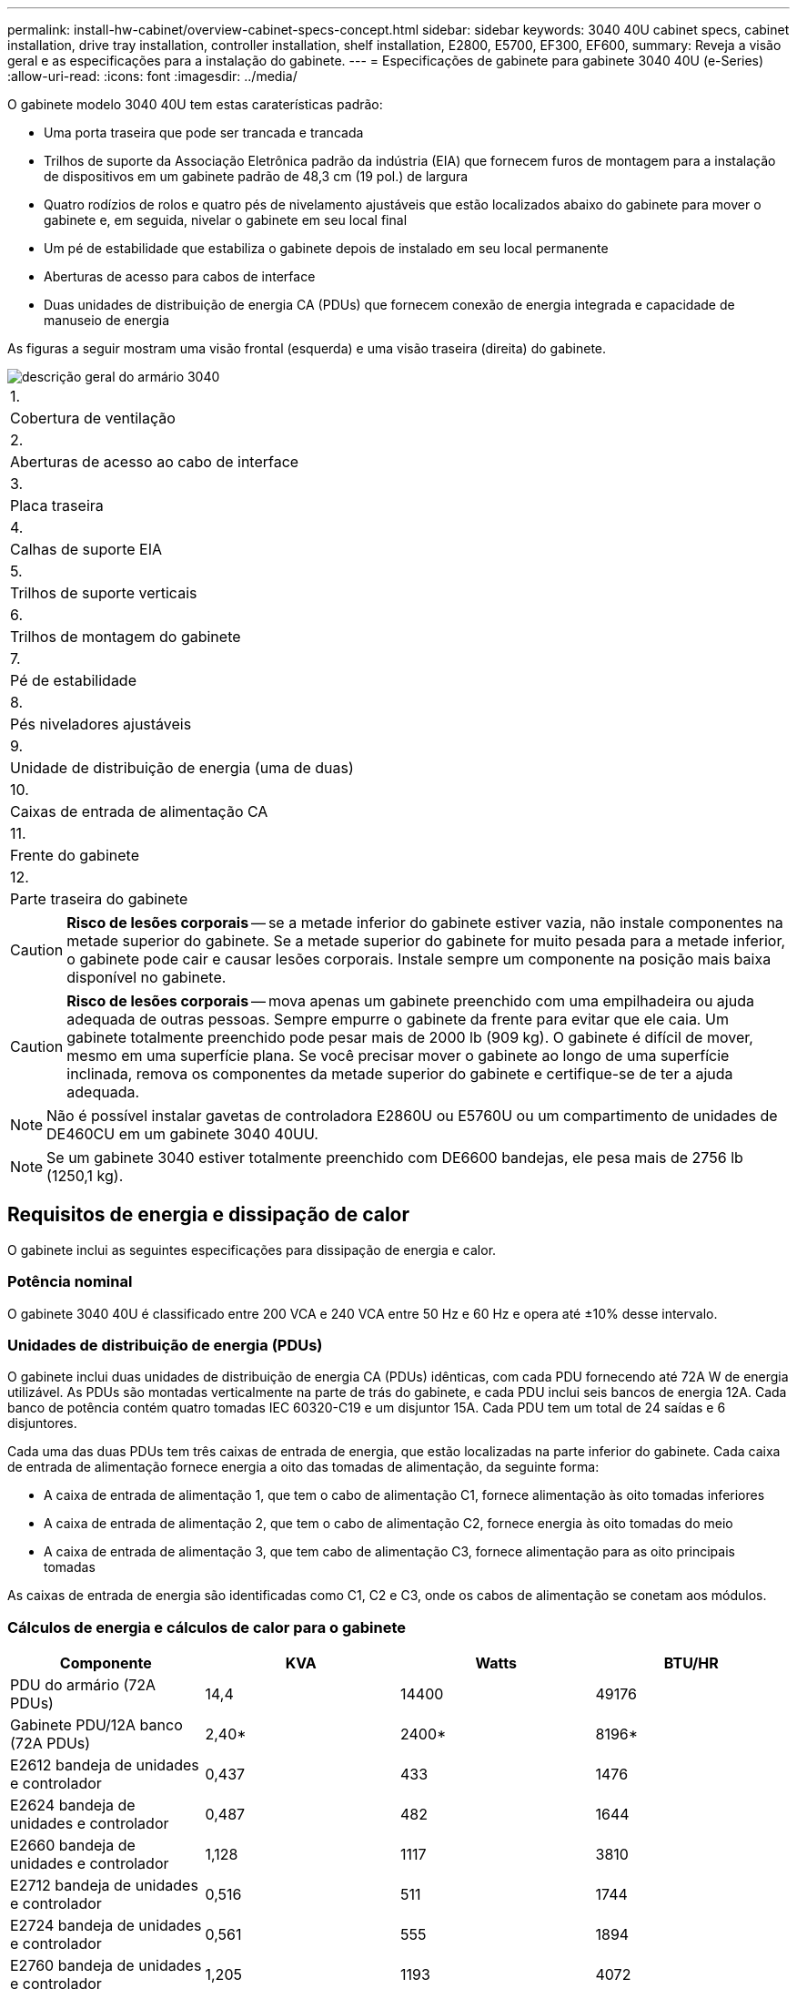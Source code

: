 ---
permalink: install-hw-cabinet/overview-cabinet-specs-concept.html 
sidebar: sidebar 
keywords: 3040 40U cabinet specs, cabinet installation, drive tray installation, controller installation, shelf installation, E2800, E5700, EF300, EF600, 
summary: Reveja a visão geral e as especificações para a instalação do gabinete. 
---
= Especificações de gabinete para gabinete 3040 40U (e-Series)
:allow-uri-read: 
:icons: font
:imagesdir: ../media/


[role="lead"]
O gabinete modelo 3040 40U tem estas caraterísticas padrão:

* Uma porta traseira que pode ser trancada e trancada
* Trilhos de suporte da Associação Eletrônica padrão da indústria (EIA) que fornecem furos de montagem para a instalação de dispositivos em um gabinete padrão de 48,3 cm (19 pol.) de largura
* Quatro rodízios de rolos e quatro pés de nivelamento ajustáveis que estão localizados abaixo do gabinete para mover o gabinete e, em seguida, nivelar o gabinete em seu local final
* Um pé de estabilidade que estabiliza o gabinete depois de instalado em seu local permanente
* Aberturas de acesso para cabos de interface
* Duas unidades de distribuição de energia CA (PDUs) que fornecem conexão de energia integrada e capacidade de manuseio de energia


As figuras a seguir mostram uma visão frontal (esquerda) e uma visão traseira (direita) do gabinete.

image::../media/83000_07_dwg_3040_cabinet_with_callouts.gif[descrição geral do armário 3040]

|===


 a| 
1.
 a| 
Cobertura de ventilação



 a| 
2.
 a| 
Aberturas de acesso ao cabo de interface



 a| 
3.
 a| 
Placa traseira



 a| 
4.
 a| 
Calhas de suporte EIA



 a| 
5.
 a| 
Trilhos de suporte verticais



 a| 
6.
 a| 
Trilhos de montagem do gabinete



 a| 
7.
 a| 
Pé de estabilidade



 a| 
8.
 a| 
Pés niveladores ajustáveis



 a| 
9.
 a| 
Unidade de distribuição de energia (uma de duas)



 a| 
10.
 a| 
Caixas de entrada de alimentação CA



 a| 
11.
 a| 
Frente do gabinete



 a| 
12.
 a| 
Parte traseira do gabinete

|===

CAUTION: *Risco de lesões corporais* -- se a metade inferior do gabinete estiver vazia, não instale componentes na metade superior do gabinete. Se a metade superior do gabinete for muito pesada para a metade inferior, o gabinete pode cair e causar lesões corporais. Instale sempre um componente na posição mais baixa disponível no gabinete.


CAUTION: *Risco de lesões corporais* -- mova apenas um gabinete preenchido com uma empilhadeira ou ajuda adequada de outras pessoas. Sempre empurre o gabinete da frente para evitar que ele caia. Um gabinete totalmente preenchido pode pesar mais de 2000 lb (909 kg). O gabinete é difícil de mover, mesmo em uma superfície plana. Se você precisar mover o gabinete ao longo de uma superfície inclinada, remova os componentes da metade superior do gabinete e certifique-se de ter a ajuda adequada.


NOTE: Não é possível instalar gavetas de controladora E2860U ou E5760U ou um compartimento de unidades de DE460CU em um gabinete 3040 40UU.


NOTE: Se um gabinete 3040 estiver totalmente preenchido com DE6600 bandejas, ele pesa mais de 2756 lb (1250,1 kg).



== Requisitos de energia e dissipação de calor

O gabinete inclui as seguintes especificações para dissipação de energia e calor.



=== Potência nominal

O gabinete 3040 40U é classificado entre 200 VCA e 240 VCA entre 50 Hz e 60 Hz e opera até ±10% desse intervalo.



=== Unidades de distribuição de energia (PDUs)

O gabinete inclui duas unidades de distribuição de energia CA (PDUs) idênticas, com cada PDU fornecendo até 72A W de energia utilizável. As PDUs são montadas verticalmente na parte de trás do gabinete, e cada PDU inclui seis bancos de energia 12A. Cada banco de potência contém quatro tomadas IEC 60320-C19 e um disjuntor 15A. Cada PDU tem um total de 24 saídas e 6 disjuntores.

Cada uma das duas PDUs tem três caixas de entrada de energia, que estão localizadas na parte inferior do gabinete. Cada caixa de entrada de alimentação fornece energia a oito das tomadas de alimentação, da seguinte forma:

* A caixa de entrada de alimentação 1, que tem o cabo de alimentação C1, fornece alimentação às oito tomadas inferiores
* A caixa de entrada de alimentação 2, que tem o cabo de alimentação C2, fornece energia às oito tomadas do meio
* A caixa de entrada de alimentação 3, que tem cabo de alimentação C3, fornece alimentação para as oito principais tomadas


As caixas de entrada de energia são identificadas como C1, C2 e C3, onde os cabos de alimentação se conetam aos módulos.



=== Cálculos de energia e cálculos de calor para o gabinete

|===
| Componente | KVA | Watts | BTU/HR 


 a| 
PDU do armário (72A PDUs)
 a| 
14,4
 a| 
14400
 a| 
49176



 a| 
Gabinete PDU/12A banco (72A PDUs)
 a| 
2,40*
 a| 
2400*
 a| 
8196*



 a| 
E2612 bandeja de unidades e controlador
 a| 
0,437
 a| 
433
 a| 
1476



 a| 
E2624 bandeja de unidades e controlador
 a| 
0,487
 a| 
482
 a| 
1644



 a| 
E2660 bandeja de unidades e controlador
 a| 
1,128
 a| 
1117
 a| 
3810



 a| 
E2712 bandeja de unidades e controlador
 a| 
0,516
 a| 
511
 a| 
1744



 a| 
E2724 bandeja de unidades e controlador
 a| 
0,561
 a| 
555
 a| 
1894



 a| 
E2760 bandeja de unidades e controlador
 a| 
1,205
 a| 
1193
 a| 
4072



 a| 
E5412 bandeja de unidades e controlador
 a| 
0,558
 a| 
552
 a| 
1883



 a| 
Bandeja de unidades e controlador E5424 e array flash EF540
 a| 
0,607
 a| 
601
 a| 
2051



 a| 
E5460 bandeja de unidades e controlador
 a| 
1,254
 a| 
1242
 a| 
4237



 a| 
E5512 bandeja de unidades e controlador
 a| 
0,587
 a| 
581
 a| 
1982



 a| 
Bandeja de unidades e controlador E5524 e array flash EF550
 a| 
0,637
 a| 
630
 a| 
2150



 a| 
E5560 bandeja de unidades e controlador
 a| 
1,285
 a| 
1272
 a| 
4342



 a| 
E5612 bandeja de unidades e controlador
 a| 
0,625
 a| 
619
 a| 
2111



 a| 
Bandeja de unidades e controlador E5624 e array flash EF560
 a| 
0,675
 a| 
668
 a| 
2279



 a| 
E5660 bandeja de unidades e controlador
 a| 
1,325
 a| 
1312
 a| 
4477



 a| 
Bandeja de unidades de DE1600 TB
 a| 
0,325
 a| 
322
 a| 
1099



 a| 
Bandeja de unidades de DE5600 TB
 a| 
0,375
 a| 
371
 a| 
1267



 a| 
Bandeja de unidades de DE6600 TB
 a| 
0.1.011
 a| 
1001
 a| 
3415

|===


== Número máximo de bandejas

O número máximo de bandejas que você pode instalar em um gabinete 3040 40U depende da altura de cada bandeja em unidades de rack (U).



=== Alturas da bandeja em unidades de rack (U)

Cada unidade de rack é de 1,75 polegadas (4,45 cm). Por exemplo, você pode instalar até dez bandejas 4U, até vinte bandejas 2U ou uma combinação de bandejas 2U e 4U, até 40U.

|===
| Tabuleiro | Unidades de rack (U) 


 a| 
Bandeja de unidades e controlador E2x12 ou E2x24
 a| 
2U



 a| 
Bandeja de unidades e controlador E2x60
 a| 
4U



 a| 
Bandeja de unidades e controlador E5x12 ou E5x24
 a| 
2U



 a| 
Bandeja de unidades e controlador E5x60
 a| 
4U



 a| 
Array Flash EF5x0
 a| 
2U



 a| 
Bandeja de unidades de DE1600 TB
 a| 
2U



 a| 
Bandeja de unidades de DE5600 TB
 a| 
2U



 a| 
Bandeja de unidades de DE6600 TB
 a| 
4U

|===